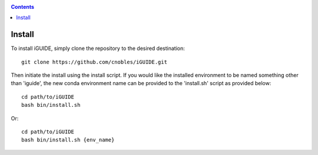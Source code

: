 .. _install:

.. contents::
   :depth: 3

=======
Install
=======

To install iGUIDE, simply clone the repository to the desired destination::
  
  git clone https://github.com/cnobles/iGUIDE.git

Then initiate the install using the install script. If you would like the 
installed environment to be named something other than 'iguide', the new conda 
environment name can be provided to the 'install.sh' script as provided below::

  cd path/to/iGUIDE
  bash bin/install.sh

Or::

  cd path/to/iGUIDE
  bash bin/install.sh {env_name}
